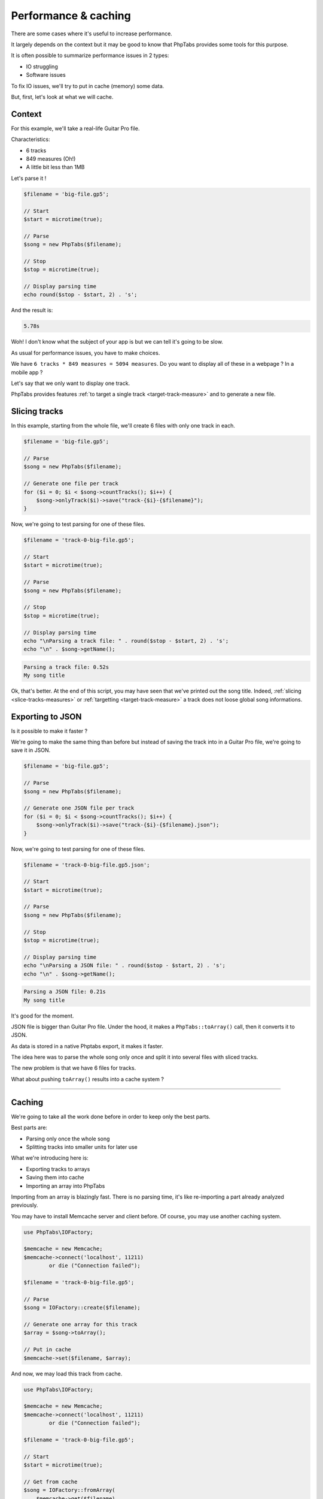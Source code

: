 .. _ex.performance-caching:

=====================
Performance & caching
=====================

There are some cases where it's useful to increase performance.

It largely depends on the context but it may be good to know that
PhpTabs provides some tools for this purpose.

It is often possible to summarize performance issues in 2 types:

- IO struggling
- Software issues

To fix IO issues, we'll try to put in cache (memory) some data.

But, first, let's look at what we will cache.

Context
=======

For this example, we'll take a real-life Guitar Pro file.

Characteristics:

- 6 tracks
- 849 measures (Oh!)
- A little bit less than 1MB

Let's parse it !

.. code-block:: php

    $filename = 'big-file.gp5';

    // Start
    $start = microtime(true);

    // Parse
    $song = new PhpTabs($filename);

    // Stop
    $stop = microtime(true);

    // Display parsing time
    echo round($stop - $start, 2) . 's';

And the result is:

.. code-block:: console

    5.78s

Woh! I don't know what the subject of your app is but we can tell it's
going to be slow.

As usual for performance issues, you have to make choices.  

We have ``6 tracks * 849 measures = 5094 measures``. Do you want to
display all of these in a webpage ? In a mobile app ?

Let's say that we only want to display one track.

PhpTabs provides features
:ref:`to target a single track <target-track-measure>` and to generate
a new file.

Slicing tracks
==============

In this example, starting from the whole file, we'll create 6 files with
only one track in each.

.. code-block:: php

    $filename = 'big-file.gp5';

    // Parse
    $song = new PhpTabs($filename);

    // Generate one file per track
    for ($i = 0; $i < $song->countTracks(); $i++) {
        $song->onlyTrack($i)->save("track-{$i}-{$filename}");
    }


Now, we're going to test parsing for one of these files.


.. code-block:: php

    $filename = 'track-0-big-file.gp5';

    // Start
    $start = microtime(true);

    // Parse
    $song = new PhpTabs($filename);

    // Stop
    $stop = microtime(true);

    // Display parsing time
    echo "\nParsing a track file: " . round($stop - $start, 2) . 's';
    echo "\n" . $song->getName();


.. code-block:: console

    Parsing a track file: 0.52s
    My song title

Ok, that's better. At the end of this script, you may have seen that
we've printed out the song title. Indeed,
:ref:`slicing <slice-tracks-measures>` or
:ref:`targetting <target-track-measure>` a track
does not loose global song informations.

Exporting to JSON
=================

Is it possible to make it faster ?

We're going to make the same thing than before but instead of saving
the track into in a Guitar Pro file, we're going to save it in JSON.

.. code-block:: php

    $filename = 'big-file.gp5';

    // Parse
    $song = new PhpTabs($filename);

    // Generate one JSON file per track
    for ($i = 0; $i < $song->countTracks(); $i++) {
        $song->onlyTrack($i)->save("track-{$i}-{$filename}.json");
    }

Now, we're going to test parsing for one of these files.


.. code-block:: php

    $filename = 'track-0-big-file.gp5.json';

    // Start
    $start = microtime(true);

    // Parse
    $song = new PhpTabs($filename);

    // Stop
    $stop = microtime(true);

    // Display parsing time
    echo "\nParsing a JSON file: " . round($stop - $start, 2) . 's';
    echo "\n" . $song->getName();


.. code-block:: console

    Parsing a JSON file: 0.21s
    My song title

It's good for the moment.

JSON file is bigger than Guitar Pro file. Under the hood, it makes a
``PhpTabs::toArray()`` call, then it converts
it to JSON.

As data is stored in a native
Phptabs export, it makes it faster.

The idea here was to parse the whole song only once and split it into
several files with sliced tracks. 

The new problem is that we have 6 files for tracks.

What about pushing ``toArray()`` results into a cache system ?

------------------------------------------------------------------------

Caching
=======

We're going to take all the work done before in order to keep only the
best parts.

Best parts are:

- Parsing only once the whole song
- Splitting tracks into smaller units for later use

What we're introducing here is:

- Exporting tracks to arrays
- Saving them into cache
- Importing an array into PhpTabs

Importing from an array is blazingly fast. There is no parsing time,
it's like re-importing a part already analyzed previously.

You may have to install Memcache server and client before. Of course,
you may use another caching system.

.. code-block:: php

    use PhpTabs\IOFactory;

    $memcache = new Memcache;
    $memcache->connect('localhost', 11211)
            or die ("Connection failed");

    $filename = 'track-0-big-file.gp5';

    // Parse
    $song = IOFactory::create($filename);

    // Generate one array for this track
    $array = $song->toArray();

    // Put in cache
    $memcache->set($filename, $array);


And now, we may load this track from cache.


.. code-block:: php

    use PhpTabs\IOFactory;

    $memcache = new Memcache;
    $memcache->connect('localhost', 11211)
            or die ("Connection failed");

    $filename = 'track-0-big-file.gp5';

    // Start
    $start = microtime(true);

    // Get from cache
    $song = IOFactory::fromArray(
        $memcache->get($filename)
    );

    $stop = microtime(true);

    // Display loading time
    echo "\nLoading time : " . round($stop - $start, 2) . 's';


.. code-block:: console

    Loading time : 0.13s


It's a quick example on how to tackle some performance issues. You may
not use these scripts without adapting them to your own context.

However, with that in mind, you have an idea of how to successfully
meet production constraints.

If you have any questions or some feedbacks, feel free to open issues
or contribute to this manual.
